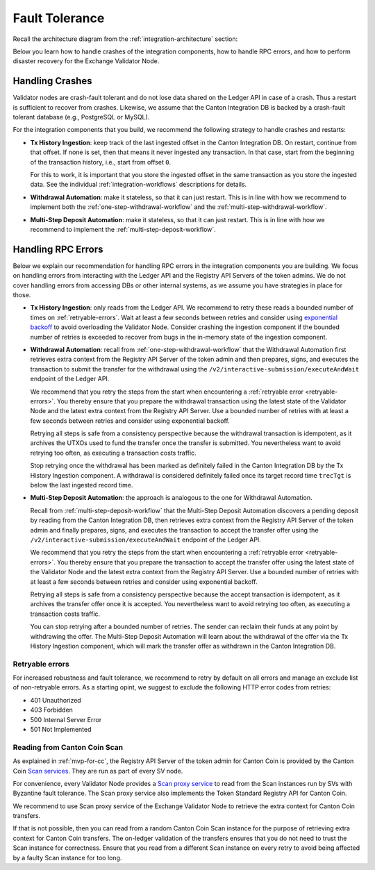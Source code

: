 Fault Tolerance
===============

.. TODO: I'd add the architecture diagram at the top of this page - you refrence components from it so it would be good to use as a reference.

Recall the architecture diagram from the :ref:`integration-architecture` section:

.. image:: images/component_diagram.png
  :alt: Integration architecture component overview

Below you learn how to handle crashes of the integration components,
how to handle RPC errors, and
how to perform disaster recovery for the Exchange Validator Node.


Handling Crashes
^^^^^^^^^^^^^^^^

Validator nodes are crash-fault tolerant and do not lose data shared on the Ledger API
in case of a crash.
Thus a restart is sufficient to recover from crashes.
Likewise, we assume that the Canton Integration DB is backed
by a crash-fault tolerant database (e.g., PostgreSQL or MySQL).

For the integration components that you build, we recommend the following strategy to handle crashes and restarts:

* **Tx History Ingestion**: keep track of the last ingested offset in the Canton Integration DB.
  On restart, continue from that offset.
  If none is set, then that means it never ingested any transaction.
  In that case, start from the beginning of the transaction history, i.e., start from offset ``0``.

  For this to work, it is important that you store the ingested offset
  in the same transaction as you store the ingested data. See
  the individual :ref:`integration-workflows` descriptions for details.

* **Withdrawal Automation**: make it stateless, so that it can just restart.
  This is in line with how we recommend to implement both
  the :ref:`one-step-withdrawal-workflow` and
  the :ref:`multi-step-withdrawal-workflow`.

* **Multi-Step Deposit Automation**: make it stateless, so that it can just restart.
  This is in line with how we recommend to implement the :ref:`multi-step-deposit-workflow`.


.. _retrying-rpc-errors:

Handling RPC Errors
^^^^^^^^^^^^^^^^^^^

Below we explain our recommendation for handling RPC errors in the integration components you are building.
We focus on handling errors from interacting with the Ledger API and the
Registry API Servers of the token admins.
We do not cover handling errors from accessing DBs or other internal systems,
as we assume you have strategies in place for those.

* **Tx History Ingestion**: only reads from the Ledger API. We recommend to
  retry these reads a bounded number of times on :ref:`retryable-errors`. Wait at least a few seconds
  between retries and consider using `exponential backoff <https://docs.aws.amazon.com/prescriptive-guidance/latest/cloud-design-patterns/retry-backoff.html>`__
  to avoid overloading the Validator Node.
  Consider crashing the ingestion component if the bounded number of retries is exceeded
  to recover from bugs in the in-memory state of the ingestion component.


.. _withdrawal-automation:

* **Withdrawal Automation**:
  recall from :ref:`one-step-withdrawal-workflow` that the Withdrawal Automation
  first retrieves extra context from the Registry API Server of the token admin
  and then prepares, signs, and executes the transaction to submit the transfer for the withdrawal using
  the ``/v2/interactive-submission/executeAndWait`` endpoint of the Ledger API.

  We recommend that you retry the steps from the start when encountering a :ref:`retryable error <retryable-errors>`.
  You thereby ensure that you prepare the withdrawal transaction
  using the latest state of the Validator Node and the latest extra context from the Registry API Server.
  Use a bounded number of retries with at least a few seconds between retries
  and consider using exponential backoff.

  Retrying all steps is safe from a consistency perspective
  because the withdrawal transaction is idempotent,
  as it archives the UTXOs used to fund the transfer once the transfer is submitted.
  You nevertheless want to avoid retrying too often,
  as executing a transaction costs traffic.

  Stop retrying once the withdrawal has been marked as definitely failed
  in the Canton Integration DB by the Tx History Ingestion component.
  A withdrawal is considered definitely failed once its target record time ``trecTgt`` is below
  the last ingested record time.



* **Multi-Step Deposit Automation**: the approach is analogous to the one for Withdrawal Automation.

  Recall from :ref:`multi-step-deposit-workflow` that the Multi-Step Deposit Automation
  discovers a pending deposit by reading from the Canton Integration DB,
  then retrieves extra context from the Registry API Server of the token admin
  and finally prepares, signs, and executes the transaction to accept the transfer offer using
  the ``/v2/interactive-submission/executeAndWait`` endpoint of the Ledger API.

  We recommend that you retry the steps from the start when encountering a :ref:`retryable error <retryable-errors>`.
  You thereby ensure that you prepare the transaction to accept the transfer offer
  using the latest state of the Validator Node and the latest extra context from the Registry API Server.
  Use a bounded number of retries with at least a few seconds between retries
  and consider using exponential backoff.

  Retrying all steps is safe from a consistency perspective
  because the accept transaction is idempotent,
  as it archives the transfer offer once it is accepted.
  You nevertheless want to avoid retrying too often,
  as executing a transaction costs traffic.

  You can stop retrying after a bounded number of retries.
  The sender can reclaim their funds at any point by withdrawing the offer.
  The Multi-Step Deposit Automation will learn about the withdrawal of the offer
  via the Tx History Ingestion component, which will mark the transfer offer as
  withdrawn in the Canton Integration DB.


.. _retryable-errors:

Retryable errors
~~~~~~~~~~~~~~~~~~~~~

For increased robustness and fault tolerance, we recommend to retry by default on all errors and
manage an exclude list of non-retryable errors. As a starting opint, we suggest to exclude
the following HTTP error codes from retries:

* 401 Unauthorized
* 403 Forbidden
* 500 Internal Server Error
* 501 Not Implemented


.. _reading-from-canton-coin-scan:

Reading from Canton Coin Scan
~~~~~~~~~~~~~~~~~~~~~~~~~~~~~

As explained in :ref:`mvp-for-cc`, the Registry API Server of the token admin for
Canton Coin is provided by the Canton Coin
`Scan services <https://docs.dev.sync.global/app_dev/scan_api/toc_proxy.html>`__.
They are run as part of every SV node.

For convenience, every Validator Node provides
a `Scan proxy service <https://docs.dev.sync.global/app_dev/validator_api/index.html#scan-proxy-api>`__
to read from the Scan instances run by SVs with Byzantine fault tolerance.
The Scan proxy service also implements the Token Standard Registry API for Canton Coin.

We recommend to use Scan proxy service of the Exchange Validator Node
to retrieve the extra context for Canton Coin transfers.

If that is not possible, then you can read from a random Canton Coin Scan instance
for the purpose of retrieving extra context for Canton Coin transfers.
The on-ledger validation of the transfers ensures that
you do not need to trust the Scan instance for correctness.
Ensure that you read from a different Scan instance on every retry
to avoid being affected by a faulty Scan instance for too long.
